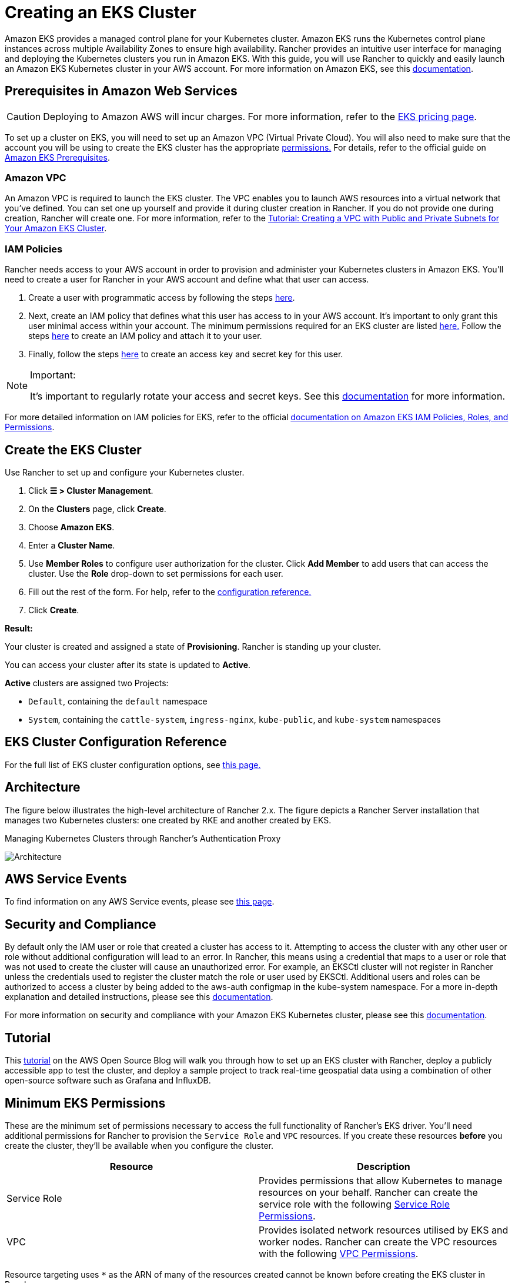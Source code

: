= Creating an EKS Cluster

Amazon EKS provides a managed control plane for your Kubernetes cluster. Amazon EKS runs the Kubernetes control plane instances across multiple Availability Zones to ensure high availability. Rancher provides an intuitive user interface for managing and deploying the Kubernetes clusters you run in Amazon EKS. With this guide, you will use Rancher to quickly and easily launch an Amazon EKS Kubernetes cluster in your AWS account. For more information on Amazon EKS, see this https://docs.aws.amazon.com/eks/latest/userguide/what-is-eks.html[documentation].

== Prerequisites in Amazon Web Services

[CAUTION]
====

Deploying to Amazon AWS will incur charges. For more information, refer to the https://aws.amazon.com/eks/pricing/[EKS pricing page].
====


To set up a cluster on EKS, you will need to set up an Amazon VPC (Virtual Private Cloud). You will also need to make sure that the account you will be using to create the EKS cluster has the appropriate <<minimum-eks-permissions,permissions.>> For details, refer to the official guide on https://docs.aws.amazon.com/eks/latest/userguide/getting-started-console.html#eks-prereqs[Amazon EKS Prerequisites].

=== Amazon VPC

An Amazon VPC is required to launch the EKS cluster. The VPC enables you to launch AWS resources into a virtual network that you've defined. You can set one up yourself and provide it during cluster creation in Rancher. If you do not provide one during creation, Rancher will create one. For more information, refer to the https://docs.aws.amazon.com/eks/latest/userguide/create-public-private-vpc.html[Tutorial: Creating a VPC with Public and Private Subnets for Your Amazon EKS Cluster].

=== IAM Policies

Rancher needs access to your AWS account in order to provision and administer your Kubernetes clusters in Amazon EKS. You'll need to create a user for Rancher in your AWS account and define what that user can access.

. Create a user with programmatic access by following the steps https://docs.aws.amazon.com/IAM/latest/UserGuide/id_users_create.html[here].
. Next, create an IAM policy that defines what this user has access to in your AWS account. It's important to only grant this user minimal access within your account. The minimum permissions required for an EKS cluster are listed <<minimum-eks-permissions,here.>> Follow the steps https://docs.aws.amazon.com/eks/latest/userguide/EKS_IAM_user_policies.html[here] to create an IAM policy and attach it to your user.
. Finally, follow the steps https://docs.aws.amazon.com/IAM/latest/UserGuide/id_credentials_access-keys.html#Using_CreateAccessKey[here] to create an access key and secret key for this user.

[NOTE]
.Important:
====

It's important to regularly rotate your access and secret keys. See this https://docs.aws.amazon.com/IAM/latest/UserGuide/id_credentials_access-keys.html#rotating_access_keys_console[documentation] for more information.
====


For more detailed information on IAM policies for EKS, refer to the official https://docs.aws.amazon.com/eks/latest/userguide/IAM_policies.html[documentation on Amazon EKS IAM Policies, Roles, and Permissions].

== Create the EKS Cluster

Use Rancher to set up and configure your Kubernetes cluster.

. Click *☰ > Cluster Management*.
. On the *Clusters* page, click *Create*.
. Choose *Amazon EKS*.
. Enter a *Cluster Name*.
. Use *Member Roles* to configure user authorization for the cluster. Click *Add Member* to add users that can access the cluster. Use the *Role* drop-down to set permissions for each user.
. Fill out the rest of the form. For help, refer to the <<eks-cluster-configuration-reference,configuration reference.>>
. Click *Create*.

*Result:*

Your cluster is created and assigned a state of *Provisioning*. Rancher is standing up your cluster.

You can access your cluster after its state is updated to *Active*.

*Active* clusters are assigned two Projects:

* `Default`, containing the `default` namespace
* `System`, containing the `cattle-system`, `ingress-nginx`, `kube-public`, and `kube-system` namespaces

== EKS Cluster Configuration Reference

For the full list of EKS cluster configuration options, see xref:configuration.adoc[this page.]

== Architecture

The figure below illustrates the high-level architecture of Rancher 2.x. The figure depicts a Rancher Server installation that manages two Kubernetes clusters: one created by RKE and another created by EKS.+++<figcaption>+++Managing Kubernetes Clusters through Rancher's Authentication Proxy+++</figcaption>+++

image:rancher-architecture-rancher-api-server.svg[Architecture]

== AWS Service Events

To find information on any AWS Service events, please see https://status.aws.amazon.com/[this page].

== Security and Compliance

By default only the IAM user or role that created a cluster has access to it. Attempting to access the cluster with any other user or role without additional configuration will lead to an error. In Rancher, this means using a credential that maps to a user or role that was not used to create the cluster will cause an unauthorized error. For example, an EKSCtl cluster will not register in Rancher unless the credentials used to register the cluster match the role or user used by EKSCtl. Additional users and roles can be authorized to access a cluster by being added to the aws-auth configmap in the kube-system namespace. For a more in-depth explanation and detailed instructions, please see this https://aws.amazon.com/premiumsupport/knowledge-center/amazon-eks-cluster-access/[documentation].

For more information on security and compliance with your Amazon EKS Kubernetes cluster, please see this https://docs.aws.amazon.com/eks/latest/userguide/shared-responsibilty.html[documentation].

== Tutorial

This https://aws.amazon.com/blogs/opensource/managing-eks-clusters-rancher/[tutorial] on the AWS Open Source Blog will walk you through how to set up an EKS cluster with Rancher, deploy a publicly accessible app to test the cluster, and deploy a sample project to track real-time geospatial data using a combination of other open-source software such as Grafana and InfluxDB.

== Minimum EKS Permissions

These are the minimum set of permissions necessary to access the full functionality of Rancher's EKS driver. You'll need additional permissions for Rancher to provision the `Service Role` and `VPC` resources. If you create these resources *before* you create the cluster, they'll be available when you configure the cluster.

|===
| Resource | Description

| Service Role
| Provides permissions that allow Kubernetes to manage resources on your behalf. Rancher can create the service role with the following <<service-role-permissions,Service Role Permissions>>.

| VPC
| Provides isolated network resources utilised by EKS and worker nodes. Rancher can create the VPC resources with the following <<vpc-permissions,VPC Permissions>>.
|===

Resource targeting uses `*` as the ARN of many of the resources created cannot be known before creating the EKS cluster in Rancher.

[,json]
----
{
    "Version": "2012-10-17",
    "Statement": [
        {
            "Sid": "EC2Permissions",
            "Effect": "Allow",
            "Action": [
                "ec2:RunInstances",
                "ec2:RevokeSecurityGroupIngress",
                "ec2:RevokeSecurityGroupEgress",
                "ec2:DescribeInstanceTypes",
                "ec2:DescribeRegions",
                "ec2:DescribeVpcs",
                "ec2:DescribeTags",
                "ec2:DescribeSubnets",
                "ec2:DescribeSecurityGroups",
                "ec2:DescribeRouteTables",
                "ec2:DescribeLaunchTemplateVersions",
                "ec2:DescribeLaunchTemplates",
                "ec2:DescribeKeyPairs",
                "ec2:DescribeInternetGateways",
                "ec2:DescribeImages",
                "ec2:DescribeAvailabilityZones",
                "ec2:DescribeAccountAttributes",
                "ec2:DeleteTags",
                "ec2:DeleteLaunchTemplateVersions",
                "ec2:DeleteLaunchTemplate",
                "ec2:DeleteSecurityGroup",
                "ec2:DeleteKeyPair",
                "ec2:CreateTags",
                "ec2:CreateSecurityGroup",
                "ec2:CreateLaunchTemplateVersion",
                "ec2:CreateLaunchTemplate",
                "ec2:CreateKeyPair",
                "ec2:AuthorizeSecurityGroupIngress",
                "ec2:AuthorizeSecurityGroupEgress"
            ],
            "Resource": "*"
        },
        {
            "Sid": "CloudFormationPermissions",
            "Effect": "Allow",
            "Action": [
                "cloudformation:ListStacks",
                "cloudformation:ListStackResources",
                "cloudformation:DescribeStacks",
                "cloudformation:DescribeStackResources",
                "cloudformation:DescribeStackResource",
                "cloudformation:DeleteStack",
                "cloudformation:CreateStackSet",
                "cloudformation:CreateStack"
            ],
            "Resource": "*"
        },
        {
            "Sid": "IAMPermissions",
            "Effect": "Allow",
            "Action": [
                "iam:PassRole",
                "iam:ListRoles",
                "iam:ListRoleTags",
                "iam:ListInstanceProfilesForRole",
                "iam:ListInstanceProfiles",
                "iam:ListAttachedRolePolicies",
                "iam:GetRole",
                "iam:GetInstanceProfile",
                "iam:DetachRolePolicy",
                "iam:DeleteRole",
                "iam:CreateRole",
                "iam:AttachRolePolicy"
            ],
            "Resource": "*"
        },
        {
            "Sid": "KMSPermissions",
            "Effect": "Allow",
            "Action": "kms:ListKeys",
            "Resource": "*"
        },
        {
            "Sid": "EKSPermissions",
            "Effect": "Allow",
            "Action": [
                "eks:UpdateNodegroupVersion",
                "eks:UpdateNodegroupConfig",
                "eks:UpdateClusterVersion",
                "eks:UpdateClusterConfig",
                "eks:UntagResource",
                "eks:TagResource",
                "eks:ListUpdates",
                "eks:ListTagsForResource",
                "eks:ListNodegroups",
                "eks:ListFargateProfiles",
                "eks:ListClusters",
                "eks:DescribeUpdate",
                "eks:DescribeNodegroup",
                "eks:DescribeFargateProfile",
                "eks:DescribeCluster",
                "eks:DeleteNodegroup",
                "eks:DeleteFargateProfile",
                "eks:DeleteCluster",
                "eks:CreateNodegroup",
                "eks:CreateFargateProfile",
                "eks:CreateCluster"
            ],
            "Resource": "*"
        }
    ]
}
----

=== Service Role Permissions

These are permissions that are needed during EKS cluster creation, so Rancher can create a service role on the users' behalf.

[,json]
----
{
  "Version": "2012-10-17",
  "Statement": [
    {
      "Sid": "IAMPermissions",
      "Effect": "Allow",
      "Action": [
        "iam:AddRoleToInstanceProfile",
        "iam:AttachRolePolicy",
        "iam:CreateInstanceProfile",
        "iam:CreateRole",
        "iam:CreateServiceLinkedRole",
        "iam:DeleteInstanceProfile",
        "iam:DeleteRole",
        "iam:DetachRolePolicy",
        "iam:GetInstanceProfile",
        "iam:GetRole",
        "iam:ListAttachedRolePolicies",
        "iam:ListInstanceProfiles",
        "iam:ListInstanceProfilesForRole",
        "iam:ListRoles",
        "iam:ListRoleTags",
        "iam:PassRole",
        "iam:RemoveRoleFromInstanceProfile"
      ],
      "Resource": "*"
    }
  ]
}
----

When you create an EKS cluster, Rancher creates a service role with the following trust policy:

[,json]
----
{
  "Version": "2012-10-17",
  "Statement": [
    {
      "Action": "sts:AssumeRole",
      "Principal": {
        "Service": "eks.amazonaws.com"
      },
      "Effect": "Allow",
      "Sid": ""
    }
  ]
}
----

This role also has two role policy attachments with the following policies' ARNs:

----
arn:aws:iam::aws:policy/AmazonEKSClusterPolicy
arn:aws:iam::aws:policy/AmazonEKSServicePolicy
----

=== VPC Permissions

These are permissions that are needed by Rancher to create a Virtual Private Cloud (VPC) and associated resources.

[,json]
----
{
  "Version": "2012-10-17",
  "Statement": [
    {
      "Sid": "VPCPermissions",
      "Effect": "Allow",
      "Action": [
        "ec2:ReplaceRoute",
        "ec2:ModifyVpcAttribute",
        "ec2:ModifySubnetAttribute",
        "ec2:DisassociateRouteTable",
        "ec2:DetachInternetGateway",
        "ec2:DescribeVpcs",
        "ec2:DeleteVpc",
        "ec2:DeleteTags",
        "ec2:DeleteSubnet",
        "ec2:DeleteRouteTable",
        "ec2:DeleteRoute",
        "ec2:DeleteInternetGateway",
        "ec2:CreateVpc",
        "ec2:CreateSubnet",
        "ec2:CreateSecurityGroup",
        "ec2:CreateRouteTable",
        "ec2:CreateRoute",
        "ec2:CreateInternetGateway",
        "ec2:AttachInternetGateway",
        "ec2:AssociateRouteTable"
      ],
      "Resource": "*"
    }
  ]
}
----

== Syncing

The EKS provisioner can synchronize the state of an EKS cluster between Rancher and the provider. For an in-depth technical explanation of how this works, see xref:../sync-clusters.adoc[Syncing.]

For information on configuring the refresh interval, refer to link:configuration.adoc#configuring-the-refresh-interval[this section.]

== Troubleshooting

If your changes were overwritten, it could be due to the way the cluster data is synced with EKS. Changes shouldn't be made to the cluster from another source, such as in the EKS console, and in Rancher within a five-minute span. For information on how this works and how to configure the refresh interval, refer to <<syncing,Syncing.>>

If an unauthorized error is returned while attempting to modify or register the cluster and the cluster was not created with the role or user that your credentials belong to, refer to <<security-and-compliance,Security and Compliance.>>

For any issues or troubleshooting details for your Amazon EKS Kubernetes cluster, please see this https://docs.aws.amazon.com/eks/latest/userguide/troubleshooting.html[documentation].

== Programmatically Creating EKS Clusters

The most common way to programmatically deploy EKS clusters through Rancher is by using the Rancher2 Terraform provider. The documentation for creating clusters with Terraform is https://registry.terraform.io/providers/rancher/rancher2/latest/docs/resources/cluster[here.]
